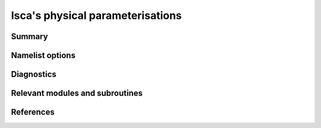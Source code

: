 Isca's physical parameterisations
=================================
.. Don't forget to add a concise and informative title.

Summary
-------
.. Add a short abstract on what the relevant part of code does.

Namelist options
----------------


Diagnostics
-----------
.. What diagnostics are available for this part of the code.


Relevant modules and subroutines
--------------------------------
.. List the names of relevant modules, subroutines, functions, etc.
.. You can add also code snippets, using Sphinx code formatting


References
----------
..
   Add relevant references. This is done in 2 steps:
   1. Add the reference itself to docs/source/references.rst
   2. Insert the citation key here, e.g. [Vallis2017]_
   
   See the Contributing guide for more info.
